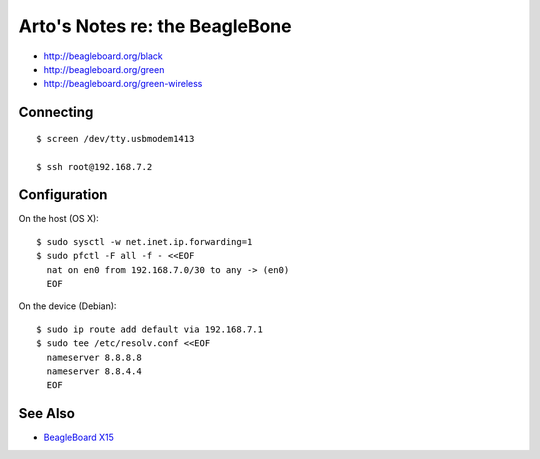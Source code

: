 *******************************
Arto's Notes re: the BeagleBone
*******************************

* http://beagleboard.org/black
* http://beagleboard.org/green
* http://beagleboard.org/green-wireless

Connecting
==========

::

   $ screen /dev/tty.usbmodem1413

   $ ssh root@192.168.7.2

Configuration
=============

On the host (OS X):

::

   $ sudo sysctl -w net.inet.ip.forwarding=1
   $ sudo pfctl -F all -f - <<EOF
     nat on en0 from 192.168.7.0/30 to any -> (en0)
     EOF

On the device (Debian):

::

   $ sudo ip route add default via 192.168.7.1
   $ sudo tee /etc/resolv.conf <<EOF
     nameserver 8.8.8.8
     nameserver 8.8.4.4
     EOF

See Also
========

* `BeagleBoard X15 <beagleboard>`__
